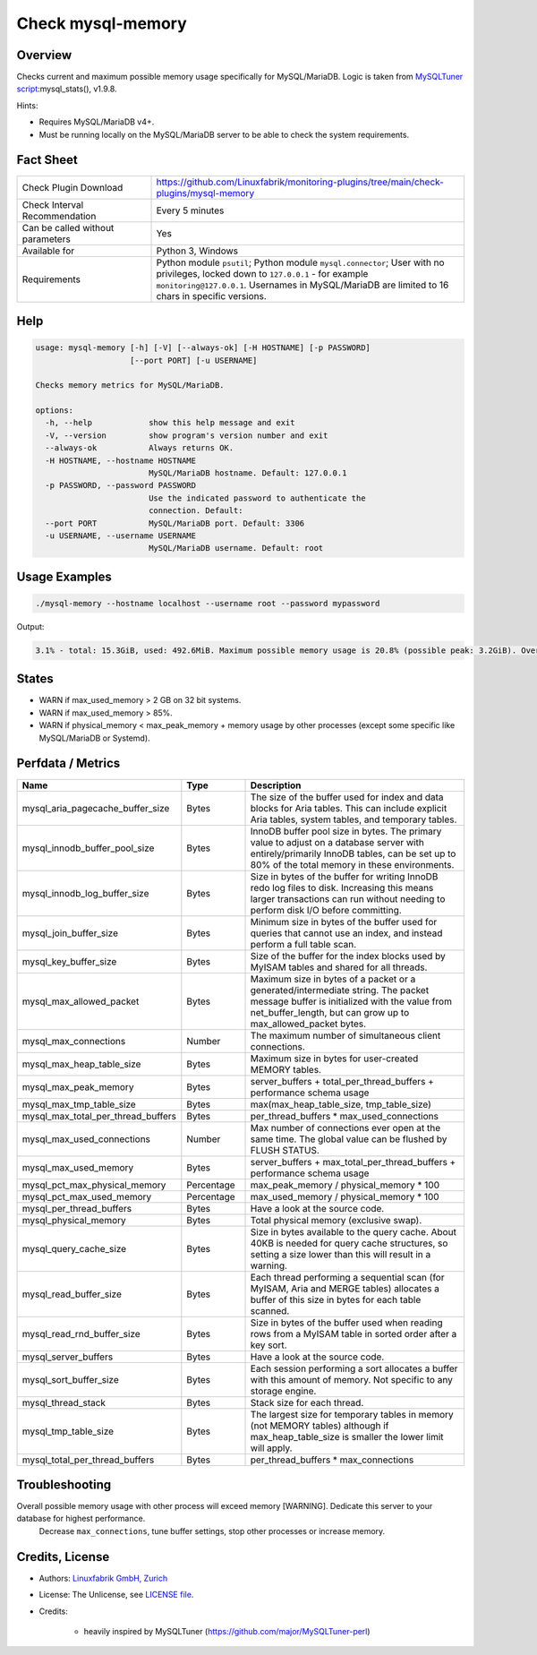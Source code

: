 Check mysql-memory
==================

Overview
--------

Checks current and maximum possible memory usage specifically for MySQL/MariaDB. Logic is taken from `MySQLTuner script <https://github.com/major/MySQLTuner-perl>`_:mysql_stats(), v1.9.8.

Hints:

* Requires MySQL/MariaDB v4+.
* Must be running locally on the MySQL/MariaDB server to be able to check the system requirements.


Fact Sheet
----------

.. csv-table::
    :widths: 30, 70
    
    "Check Plugin Download",                "https://github.com/Linuxfabrik/monitoring-plugins/tree/main/check-plugins/mysql-memory"
    "Check Interval Recommendation",        "Every 5 minutes"
    "Can be called without parameters",     "Yes"
    "Available for",                        "Python 3, Windows"
    "Requirements",                         "Python module ``psutil``; Python module ``mysql.connector``; User with no privileges, locked down to ``127.0.0.1`` - for example ``monitoring@127.0.0.1``. Usernames in MySQL/MariaDB are limited to 16 chars in specific versions."


Help
----

.. code-block:: text

    usage: mysql-memory [-h] [-V] [--always-ok] [-H HOSTNAME] [-p PASSWORD]
                        [--port PORT] [-u USERNAME]

    Checks memory metrics for MySQL/MariaDB.

    options:
      -h, --help            show this help message and exit
      -V, --version         show program's version number and exit
      --always-ok           Always returns OK.
      -H HOSTNAME, --hostname HOSTNAME
                            MySQL/MariaDB hostname. Default: 127.0.0.1
      -p PASSWORD, --password PASSWORD
                            Use the indicated password to authenticate the
                            connection. Default:
      --port PORT           MySQL/MariaDB port. Default: 3306
      -u USERNAME, --username USERNAME
                            MySQL/MariaDB username. Default: root


Usage Examples
--------------

.. code-block:: bash

    ./mysql-memory --hostname localhost --username root --password mypassword

Output:

.. code-block:: text

    3.1% - total: 15.3GiB, used: 492.6MiB. Maximum possible memory usage is 20.8% (possible peak: 3.2GiB). Overall possible memory usage with other process will exceed memory [WARNING]. Dedicate this server to your database for highest performance.


States
------

* WARN if max_used_memory > 2 GB on 32 bit systems.
* WARN if max_used_memory > 85%.
* WARN if physical_memory < max_peak_memory + memory usage by other processes (except some specific like MySQL/MariaDB or Systemd).


Perfdata / Metrics
------------------

.. csv-table::
    :widths: 25, 15, 60
    :header-rows: 1
    
    Name,                                       Type,               Description
    mysql_aria_pagecache_buffer_size,           Bytes,              "The size of the buffer used for index and data blocks for Aria tables. This can include explicit Aria tables, system tables, and temporary tables."
    mysql_innodb_buffer_pool_size,              Bytes,              "InnoDB buffer pool size in bytes. The primary value to adjust on a database server with entirely/primarily InnoDB tables, can be set up to 80% of the total memory in these environments."
    mysql_innodb_log_buffer_size,               Bytes,              "Size in bytes of the buffer for writing InnoDB redo log files to disk. Increasing this means larger transactions can run without needing to perform disk I/O before committing."
    mysql_join_buffer_size,                     Bytes,              "Minimum size in bytes of the buffer used for queries that cannot use an index, and instead perform a full table scan."
    mysql_key_buffer_size,                      Bytes,              "Size of the buffer for the index blocks used by MyISAM tables and shared for all threads."
    mysql_max_allowed_packet,                   Bytes,              "Maximum size in bytes of a packet or a generated/intermediate string. The packet message buffer is initialized with the value from net_buffer_length, but can grow up to max_allowed_packet bytes."
    mysql_max_connections,                      Number,             "The maximum number of simultaneous client connections."
    mysql_max_heap_table_size,                  Bytes,              "Maximum size in bytes for user-created MEMORY tables."
    mysql_max_peak_memory,                      Bytes,              server_buffers + total_per_thread_buffers + performance schema usage
    mysql_max_tmp_table_size,                   Bytes,              "max(max_heap_table_size, tmp_table_size)"
    mysql_max_total_per_thread_buffers,         Bytes,              per_thread_buffers \* max_used_connections
    mysql_max_used_connections,                 Number,             "Max number of connections ever open at the same time. The global value can be flushed by FLUSH STATUS."
    mysql_max_used_memory,                      Bytes,              server_buffers + max_total_per_thread_buffers + performance schema usage
    mysql_pct_max_physical_memory,              Percentage,         max_peak_memory / physical_memory \* 100
    mysql_pct_max_used_memory,                  Percentage,         max_used_memory / physical_memory \* 100
    mysql_per_thread_buffers,                   Bytes,              Have a look at the source code.
    mysql_physical_memory,                      Bytes,              Total physical memory (exclusive swap).
    mysql_query_cache_size,                     Bytes,              "Size in bytes available to the query cache. About 40KB is needed for query cache structures, so setting a size lower than this will result in a warning."
    mysql_read_buffer_size,                     Bytes,              "Each thread performing a sequential scan (for MyISAM, Aria and MERGE tables) allocates a buffer of this size in bytes for each table scanned."
    mysql_read_rnd_buffer_size,                 Bytes,              "Size in bytes of the buffer used when reading rows from a MyISAM table in sorted order after a key sort."
    mysql_server_buffers,                       Bytes,              Have a look at the source code.
    mysql_sort_buffer_size,                     Bytes,              "Each session performing a sort allocates a buffer with this amount of memory. Not specific to any storage engine."
    mysql_thread_stack,                         Bytes,              "Stack size for each thread."
    mysql_tmp_table_size,                       Bytes,              "The largest size for temporary tables in memory (not MEMORY tables) although if max_heap_table_size is smaller the lower limit will apply."
    mysql_total_per_thread_buffers,             Bytes,              per_thread_buffers \* max_connections


Troubleshooting
---------------

Overall possible memory usage with other process will exceed memory [WARNING]. Dedicate this server to your database for highest performance.
    Decrease ``max_connections``, tune buffer settings, stop other processes or increase memory.


Credits, License
----------------

* Authors: `Linuxfabrik GmbH, Zurich <https://www.linuxfabrik.ch>`_
* License: The Unlicense, see `LICENSE file <https://unlicense.org/>`_.
* Credits:

    * heavily inspired by MySQLTuner (https://github.com/major/MySQLTuner-perl)
